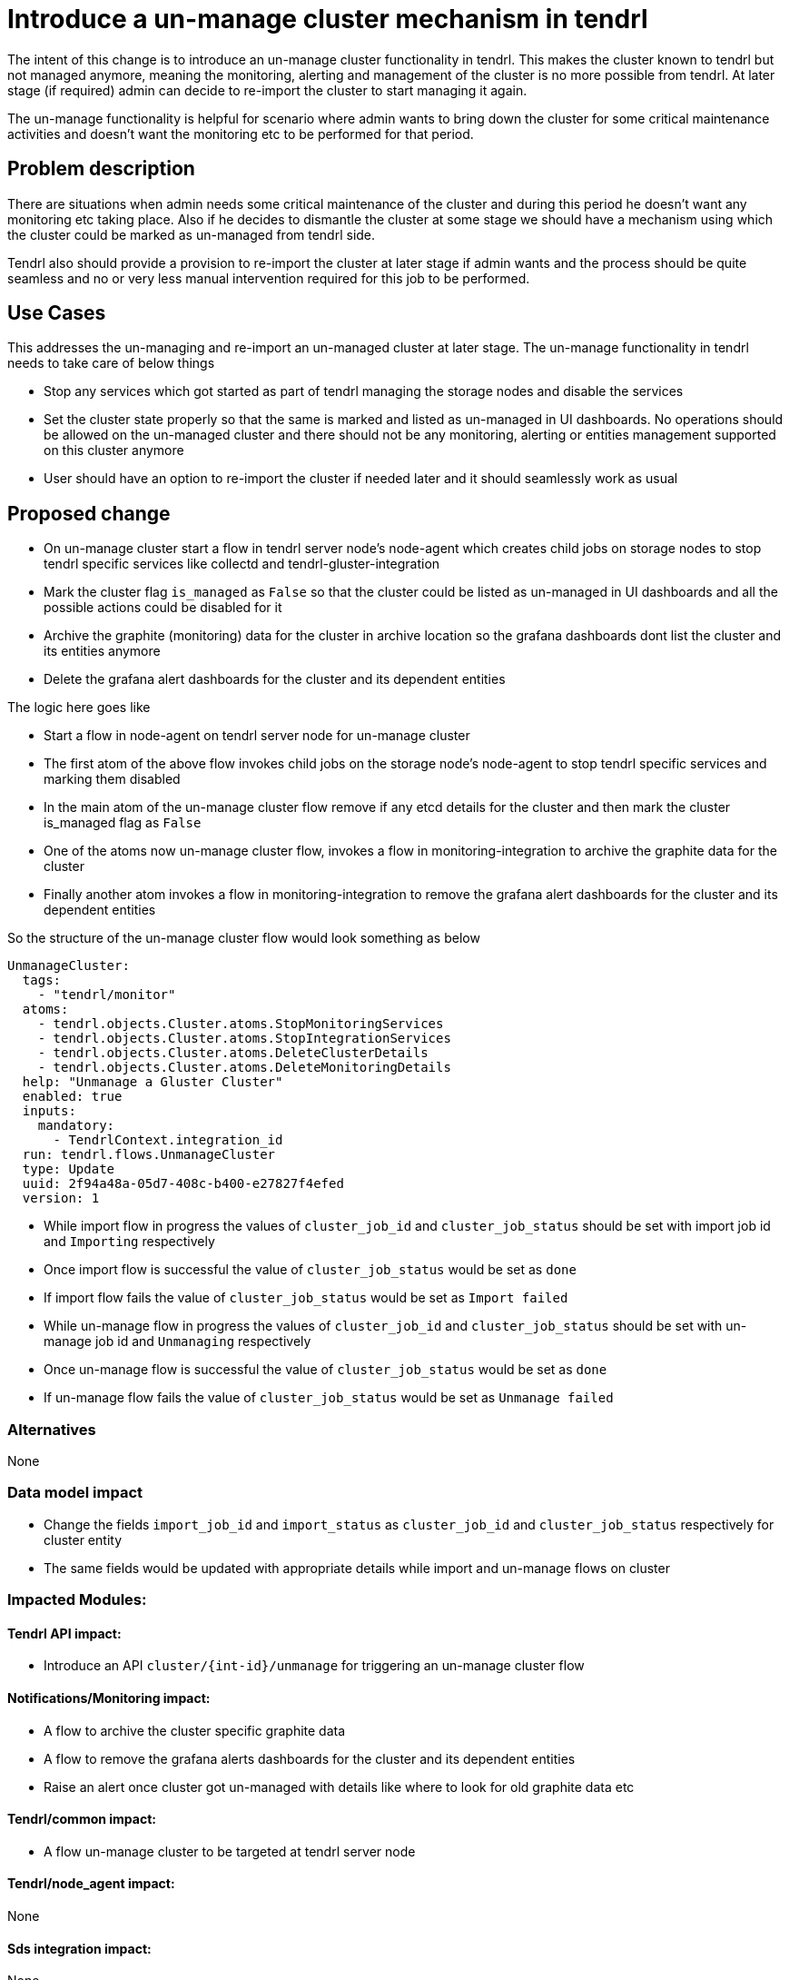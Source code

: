 = Introduce a un-manage cluster mechanism in tendrl

The intent of this change is to introduce an un-manage cluster functionality in
tendrl. This makes the cluster known to tendrl but not managed anymore, meaning
the monitoring, alerting and management of the cluster is no more possible from
tendrl. At later stage (if required) admin can decide to re-import the cluster
to start managing it again.

The un-manage functionality is helpful for scenario where admin wants to bring
down the cluster for some critical maintenance activities and doesn't want the
monitoring etc to be performed for that period.

== Problem description

There are situations when admin needs some critical maintenance of the cluster
and during this period he doesn't want any monitoring etc taking place. Also
if he decides to dismantle the cluster at some stage we should have a mechanism
using which the cluster could be marked as un-managed from tendrl side.

Tendrl also should provide a provision to re-import the cluster at later stage
if admin wants and the process should be quite seamless and no or very less
manual intervention required for this job to be performed.


== Use Cases

This addresses the un-managing and re-import an un-managed cluster at later
stage. The un-manage functionality in tendrl needs to take care of below things

* Stop any services which got started as part of tendrl managing the storage
nodes and disable the services
* Set the cluster state properly so that the same is marked and listed as
un-managed in UI dashboards. No operations should be allowed on the un-managed
cluster and there should not be any monitoring, alerting or entities management
supported on this cluster anymore
* User should have an option to re-import the cluster if needed later and it
should seamlessly work as usual


== Proposed change

* On un-manage cluster start a flow in tendrl server node's node-agent which
creates child jobs on storage nodes to stop tendrl specific services like
collectd and tendrl-gluster-integration

* Mark the cluster flag `is_managed` as `False` so that the cluster could be
listed as un-managed in UI dashboards and all the possible actions could be
disabled for it

* Archive the graphite (monitoring) data for the cluster in archive location so
the grafana dashboards dont list the cluster and its entities anymore

* Delete the grafana alert dashboards for the cluster and its dependent entities

The logic here goes like

** Start a flow in node-agent on tendrl server node for un-manage cluster

** The first atom of the above flow invokes child jobs on the storage node's
node-agent to stop tendrl specific services and marking them disabled

** In the main atom of the un-manage cluster flow remove if any etcd details for
the cluster and then mark the cluster is_managed flag as `False`

** One of the atoms now un-manage cluster flow, invokes a flow in
monitoring-integration to archive the graphite data for the cluster

** Finally another atom invokes a flow in monitoring-integration to remove the
grafana alert dashboards for the cluster and its dependent entities

So the structure of the un-manage cluster flow would look something as below

```
UnmanageCluster:
  tags:
    - "tendrl/monitor"
  atoms:
    - tendrl.objects.Cluster.atoms.StopMonitoringServices
    - tendrl.objects.Cluster.atoms.StopIntegrationServices
    - tendrl.objects.Cluster.atoms.DeleteClusterDetails
    - tendrl.objects.Cluster.atoms.DeleteMonitoringDetails
  help: "Unmanage a Gluster Cluster"
  enabled: true
  inputs:
    mandatory:
      - TendrlContext.integration_id
  run: tendrl.flows.UnmanageCluster
  type: Update
  uuid: 2f94a48a-05d7-408c-b400-e27827f4efed
  version: 1
```

* While import flow in progress the values of `cluster_job_id` and
`cluster_job_status` should be set with import job id and `Importing`
respectively

* Once import flow is successful the value of `cluster_job_status` would be set
as `done`

* If import flow fails the value of `cluster_job_status` would be set as
`Import failed`

* While un-manage flow in progress the values of `cluster_job_id` and
`cluster_job_status` should be set with un-manage job id and `Unmanaging`
respectively

* Once un-manage flow is successful the value of `cluster_job_status` would be
set as `done`

* If un-manage flow fails the value of `cluster_job_status` would be set as
`Unmanage failed`


=== Alternatives

None

=== Data model impact

* Change the fields `import_job_id` and `import_status` as `cluster_job_id` and
`cluster_job_status` respectively for cluster entity

* The same fields would be updated with appropriate details while import and
un-manage flows on cluster

=== Impacted Modules:

==== Tendrl API impact:

* Introduce an API `cluster/{int-id}/unmanage` for triggering an un-manage
cluster flow

==== Notifications/Monitoring impact:

* A flow to archive the cluster specific graphite data

* A flow to remove the grafana alerts dashboards for the cluster and its
dependent entities

* Raise an alert once cluster got un-managed with details like where to look
for old graphite data etc

==== Tendrl/common impact:

* A flow un-manage cluster to be targeted at tendrl server node

==== Tendrl/node_agent impact:

None

==== Sds integration impact:

None

==== Tendrl Dashboard impact:

* Following changes required in UI dashboards based on UX designs mentioned at
https://redhat.invisionapp.com/share/8QCOEVEY9

** Add an option namely `Unmanage` under kebab menu for each successfully
imported and managed cluster

** Add a dialog box which opens up on click event of `Unmanage` option from
kebab menu of the cluster. This dialog box is for confirmation from user to
start un-manage flow for the cluster

===== Workflow

* User clicks the `Unmanage` option from the kebab menu for a managed cluster

* The click event triggers a dialog box with appropriate message. A sample
message is available at
https://redhat.invisionapp.com/share/8QCOEVEY9#/screens/273239640

* There are 3 possible actions on this dialog

** `Close` icon to close the dialog and no action performed for un-managing the
cluster. User would be directed back to clusters list page

** `Cancel` button to close the dialog and no action performed for un-managing the
cluster. User would be directed back to clusters list page

** `Unmanage` button to start the un-manage cluster task in backend. A message
with task details gets displayed on dialog box. Sample message available at
https://redhat.invisionapp.com/share/8QCOEVEY9#/screens/273239844

** This final message after submission of the task for un-managing cluster would
also provide a button to view the task details. A button `View Task Progress` is
available for the same. User can opt to close this dialog and later user context
menus to check the task updates

** Once a cluster is being moved to un-managed state, the changes in properties
listed for cluster are as below

*** `Import Status` changed to `Unmanaging`

*** `Is Managed` changed to `no`

*** The columns `Volume Profiling`, `Volumes` and `Alerts` would be hidden

*** `View Details` link would be available to check the task details

*** `Dashboard` button would be disabled

*** Kebab menu for the un-managed cluster would be hidden

** Once the un-manage cluster task gets completed a global notification gets
received

** If task was successful, the state of the cluster would be changed to ready to
import

If task failed due to some issues, the cluster details would listed as below in

*** `Import Status` changed to `Unmanage failed`

*** `Is managed` changed to `no`

*** The columns `Volume Profiling`, `Volumes` and `Alerts` would be hidden

*** `View Details` link would be available to check the errors

*** `Dashboard` button would be disabled

*** Kebab menu for the un-managed cluster would be hidden


=== Security impact:

None

=== Other end user impact:

User gets an option to un-manage an existing cluster and can re-import at later
stage

=== Performance impact:

None

=== Other deployer impact:

The tendrl-ansible module need to provide a mechanism to setup tendrl components
and dependencies on additional new node in the cluster.

<TBD> details to be added here of the plyabooks etc.

=== Developer impact:

None


== Implementation:

* https://github.com/Tendrl/commons/issues/797


=== Assignee(s):

Primary assignee:
  shtripat
  mbukatov
  a2batic

=== Work Items:

* https://github.com/Tendrl/specifications/issues/252


== Dependencies:

* https://github.com/Tendrl/api/issues/349

== Testing:

* Check if UI dashboard has an option to trigger un-manage cluster flow

* Check if the flow gets completed successfully and verify if the grafana
dashboard reflects and cluster details available now for the selected cluster

* Verify that no grafana alert dashboards available now for the un-managed
cluster

* Verify that the clusters list report the cluster as un-managed and import
option is enabled now

* Try to import the cluster back and it should be successful. All grafana
dashboards, grafana alert dashboards and UI reflect the cluster details back

* Invoke the REST end point `clusters/{int-id}/unmanage` and the cluster should
be un-managed successfully

* On un-manage cluster completion, the alert dashboards in grafana would vanish
for the entities of the cluster like volume, bricks etc. Verify to make sure the
same happens as expected

* Once cluster is un-managed the details of the cluster would vanish from
dashboards in grafana. Verify the same happens as expected

* Verify that the final alert post un-manage flow, tells about removal of
details from grafana dashboards and grafana alert dashboards


== Documentation impact:

* New un-manage cluster feature should be documented with details like what all
gets disabled / removed in case a cluster is un-managed

* New API end point should be documented with sample input / output structures

* The expected behavior post un-manage call in grafana dashboards should be
clearly mentioned in documents

== References:

* https://redhat.invisionapp.com/share/8QCOEVEY9

* https://github.com/Tendrl/commons/pull/798

* https://github.com/Tendrl/monitoring-integration/pull/317

* https://github.com/Tendrl/ui/issues/801
